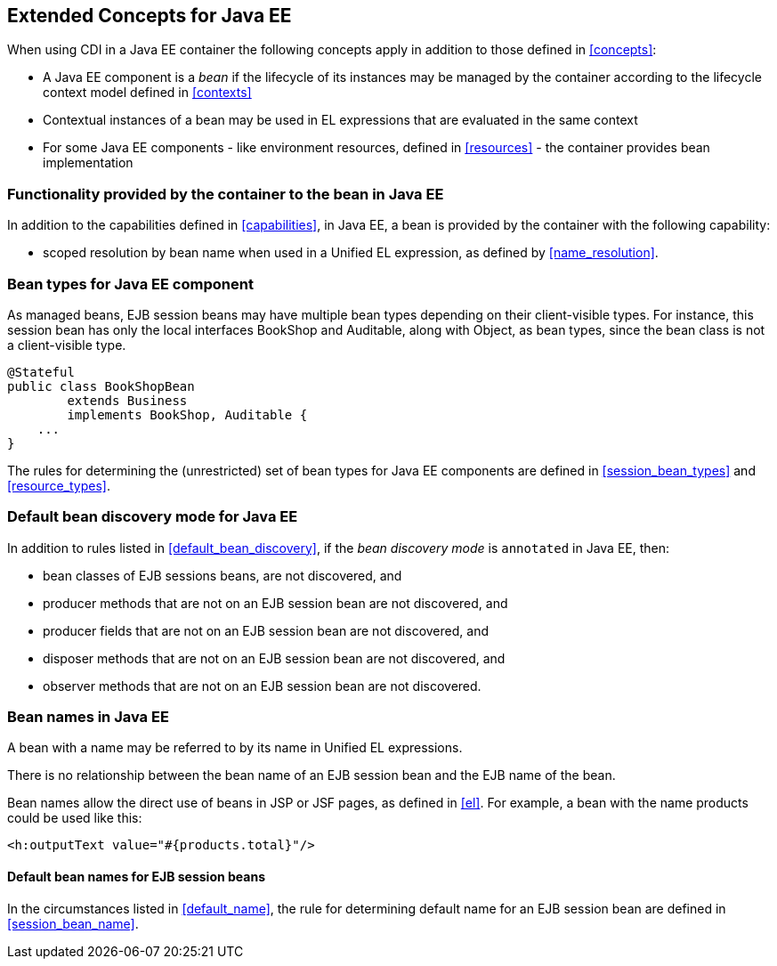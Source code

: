[[concepts_ee]]

== Extended Concepts for Java EE

When using CDI in a Java EE container the following concepts apply in addition to those defined in <<concepts>>:

* A Java EE component is a _bean_ if the lifecycle of its instances may be managed by the container according to the lifecycle context model defined in <<contexts>>
* Contextual instances of a bean may be used in EL expressions that are evaluated in the same context
* For some Java EE components - like environment resources, defined in <<resources>>  - the container provides bean implementation

[[capabilities_ee]]

=== Functionality provided by the container to the bean in Java EE

In addition to the capabilities defined in <<capabilities>>, in Java EE, a bean is provided by the container with the following capability:

* scoped resolution by bean name when used in a Unified EL expression, as defined by <<name_resolution>>.

[[bean_types_ee]]

=== Bean types for Java EE component

As managed beans, EJB session beans may have multiple bean types depending on their client-visible types. For instance, this session bean has only the local interfaces +BookShop+ and +Auditable+, along with +Object+, as bean types, since the bean class is not a client-visible type.
                                                                                                                        
[source, java]
----
@Stateful 
public class BookShopBean 
        extends Business 
        implements BookShop, Auditable { 
    ... 
}
----

The rules for determining the (unrestricted) set of bean types for Java EE components are defined in  <<session_bean_types>> and <<resource_types>>.


[[default_bean_discovery_ee]]
=== Default bean discovery mode for Java EE

In addition to rules listed in <<default_bean_discovery>>, if the _bean discovery mode_ is `annotated` in Java EE, then:

* bean classes of EJB sessions beans, are not discovered, and
* producer methods that are not on an EJB session bean are not discovered, and
* producer fields that are not on an EJB session bean are not discovered, and
* disposer methods that are not on an EJB session bean are not discovered, and
* observer methods that are not on an EJB session bean are not discovered.


[[names_ee]]
=== Bean names in Java EE

A bean with a name may be referred to by its name in Unified EL expressions.

There is no relationship between the bean name of an EJB session bean and the EJB name of the bean.

Bean names allow the direct use of beans in JSP or JSF pages, as defined in <<el>>. For example, a bean with the name +products+ could be used like this:

[source, xml]
----
<h:outputText value="#{products.total}"/>
----

[[default_name_ee]]

==== Default bean names for EJB session beans

In the circumstances listed in <<default_name>>, the rule for determining default name for an EJB session bean are defined in <<session_bean_name>>.

